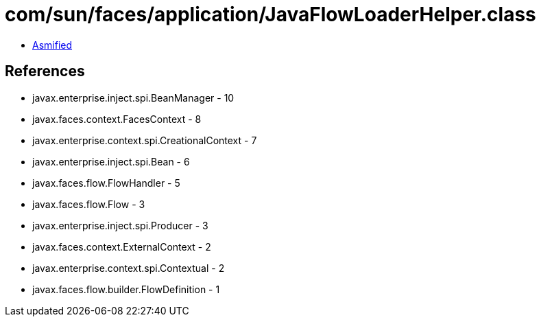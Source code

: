= com/sun/faces/application/JavaFlowLoaderHelper.class

 - link:JavaFlowLoaderHelper-asmified.java[Asmified]

== References

 - javax.enterprise.inject.spi.BeanManager - 10
 - javax.faces.context.FacesContext - 8
 - javax.enterprise.context.spi.CreationalContext - 7
 - javax.enterprise.inject.spi.Bean - 6
 - javax.faces.flow.FlowHandler - 5
 - javax.faces.flow.Flow - 3
 - javax.enterprise.inject.spi.Producer - 3
 - javax.faces.context.ExternalContext - 2
 - javax.enterprise.context.spi.Contextual - 2
 - javax.faces.flow.builder.FlowDefinition - 1
